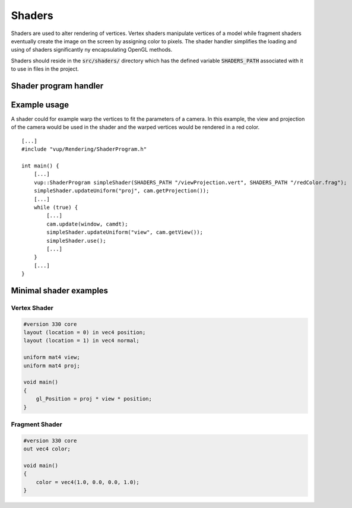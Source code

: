 .. highlight:: cpp

Shaders
===================================================================

Shaders are used to alter rendering of vertices. Vertex shaders manipulate vertices of a model while fragment shaders eventually create the image on the screen by assigning color to pixels. The shader handler simplifies the loading and using of shaders significantly ny encapsulating OpenGL methods.

Shaders should reside in the :code:`src/shaders/` directory which has the defined variable :code:`SHADERS_PATH` associated with it to use in files in the project.

Shader program handler
****************************

.. cpp:class:: vup::ShaderProgram

    To use the ShaderProgram, include :code:`vup/Rendering/ShaderProgram.h`. The ShaderProgram needs both a vertex and a fragment shader written in GLSL.

    .. cpp:function:: ShaderProgram(const char* vertpath, const char* fragpath)

        Create an instance of ShaderProgram with a vertex and a fragment shader. These shaders are compiled and attached to a program. Through the process of compiling, shaders are checked for compilation errors to ensure functionality.
    
        :param const char* vertpath: Path to the vertex shader
        :param const char* fragpath: Path to the fragment shader

    .. cpp:function:: void use()
        
        Use the shader program :code:`m_program` defined in the class instance.

    .. cpp:function:: GLuint getProgram()

        :returns: m_program - id of the shader program

    .. cpp:function:: void updateUniform(const GLchar * name, bool b)

        Write b to a boolean uniform in shader with the specified name

        :param const GLchar * name: Name of the uniform in the shader
        :param bool b: value to write to the uniform

    .. cpp:function:: void updateUniform(const GLchar * name, int i)

        Write i to an int uniform in shader with the specified name

        :param const GLchar * name: Name of the uniform in the shader
        :param int i: value to write to the uniform

    .. cpp:function:: void updateUniform(const GLchar * name, float f)

        Write f to a float uniform in shader with the specified name

        :param const GLchar * name: Name of the uniform in the shader
        :param float f: value to write to the uniform

    .. cpp:function:: void updateUniform(const GLchar * name, double d)

        Write d to a double uniform in shader with the specified name

        :param const GLchar * name: Name of the uniform in the shader
        :param double d: value to write to the uniform

    .. cpp:function:: void updateUniform(const GLchar * name, glm::vec2 v)

        Write a pointer to v to a vec2 uniform in shader with the specified name

        :param const GLchar * name: Name of the uniform in the shader
        :param glm\:\:vec2 v: value to write to the uniform

    .. cpp:function:: void updateUniform(const GLchar * name, glm::vec3 v)

        Write a pointer to v to a vec3 uniform in shader with the specified name

        :param const GLchar * name: Name of the uniform in the shader
        :param glm\:\:vec3 v: value to write to the uniform

    .. cpp:function:: void updateUniform(const GLchar * name, glm::vec4 v)

        Write a pointer to v to a vec4 uniform in shader with the specified name

        :param const GLchar * name: Name of the uniform in the shader
        :param glm\:\:vec4 v: value to write to the uniform

    .. cpp:function:: void updateUniform(const GLchar * name, glm::ivec2 v)

        Write a pointer to v to a ivec2 uniform in shader with the specified name

        :param const GLchar * name: Name of the uniform in the shader
        :param glm\:\:ivec2 v: value to write to the uniform

    .. cpp:function:: void updateUniform(const GLchar * name, glm::ivec3 v)

        Write a pointer to v to a ivec3 uniform in shader with the specified name

        :param const GLchar * name: Name of the uniform in the shader
        :param glm\:\:ivec3 v: value to write to the uniform

    .. cpp:function:: void updateUniform(const GLchar * name, glm::ivec4 v)

        Write a pointer to v to a ivec4 uniform in shader with the specified name

        :param const GLchar * name: Name of the uniform in the shader
        :param glm\:\:ivec4 v: value to write to the uniform

    .. cpp:function:: void updateUniform(const GLchar * name, std::vector<glm::vec2> v)

        Write a pointer to (&v[0])[0] to a vec2 array uniform in shader with the specified name

        :param const GLchar * name: Name of the uniform in the shader
        :param std\:\:vector<glm\:\:vec2> v: value to write to the uniform

    .. cpp:function:: void updateUniform(const GLchar * name, std::vector<glm::vec3> v)

        Write a pointer to (&v[0])[0] to a vec3 array uniform in shader with the specified name

        :param const GLchar * name: Name of the uniform in the shader
        :param std\:\:vector<glm\:\:vec3> v: value to write to the uniform

    .. cpp:function:: void updateUniform(const GLchar * name, std::vector<glm::vec4> v)

        Write a pointer to (&v[0])[0] to a vec4 array uniform in shader with the specified name

        :param const GLchar * name: Name of the uniform in the shader
        :param std\:\:vector<glm\:\:vec4> v: value to write to the uniform

    .. cpp:function:: void updateUniform(const GLchar * name, glm::mat2 m)

        Write a pointer to m to a mat2 uniform in shader with the specified name

        :param const GLchar * name: Name of the uniform in the shader
        :param glm\:\:mat2 m: value to write to the uniform

    .. cpp:function:: void updateUniform(const GLchar * name, glm::mat3 m)

        Write a pointer to m to a mat3 uniform in shader with the specified name

        :param const GLchar * name: Name of the uniform in the shader
        :param glm\:\:mat3 m: value to write to the uniform

    .. cpp:function:: void updateUniform(const GLchar * name, glm::mat4 m)

        Write a pointer to m to a mat4 uniform in shader with the specified name

        :param const GLchar * name: Name of the uniform in the shader
        :param glm\:\:mat4 m: value to write to the uniform

Example usage
******************

A shader could for example warp the vertices to fit the parameters of a camera. In this example, the view and projection of the camera would be used in the shader and the warped vertices would be rendered in a red color.

::

    [...]
    #include "vup/Rendering/ShaderProgram.h"

    int main() {
        [...]
        vup::ShaderProgram simpleShader(SHADERS_PATH "/viewProjection.vert", SHADERS_PATH "/redColor.frag");
        simpleShader.updateUniform("proj", cam.getProjection());
        [...]
        while (true) {
            [...]
            cam.update(window, camdt);
            simpleShader.updateUniform("view", cam.getView());
            simpleShader.use();
            [...]
        }
        [...]
    }

Minimal shader examples
************************

Vertex Shader
--------------

.. code-block:: c

    #version 330 core
    layout (location = 0) in vec4 position;
    layout (location = 1) in vec4 normal;
    
    uniform mat4 view;
    uniform mat4 proj;

    void main()
    {
        gl_Position = proj * view * position;
    }

Fragment Shader
----------------

.. code-block:: c

    #version 330 core
    out vec4 color;

    void main()
    {
        color = vec4(1.0, 0.0, 0.0, 1.0);
    }
